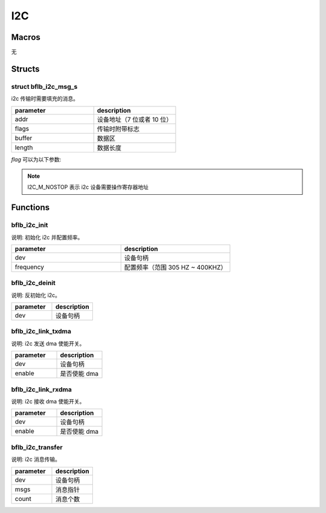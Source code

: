 I2C
=============

Macros
------------

无

Structs
------------

struct bflb_i2c_msg_s
^^^^^^^^^^^^^^^^^^^^^^^^^^

i2c 传输时需要填充的消息。

.. code-block:: c
   :linenos:

    struct bflb_i2c_msg_s {
        uint16_t addr;
        uint16_t flags;
        uint8_t *buffer;
        uint16_t length;
    };

.. list-table::
    :widths: 10 10
    :header-rows: 1

    * - parameter
      - description
    * - addr
      - 设备地址（7 位或者 10 位）
    * - flags
      - 传输时附带标志
    * - buffer
      - 数据区
    * - length
      - 数据长度

`flag` 可以为以下参数:

.. code-block:: c
   :linenos:

    #define I2C_M_READ    0x0001
    #define I2C_M_TEN     0x0002
    #define I2C_M_NOSTOP  0x0040
    #define I2C_M_NOSTART 0x0080

.. note:: I2C_M_NOSTOP 表示 i2c 设备需要操作寄存器地址

Functions
------------

bflb_i2c_init
^^^^^^^^^^^^^^^^^^^^^^^^^^

说明: 初始化 i2c 并配置频率。

.. code-block:: c
   :linenos:

    void bflb_i2c_init(struct bflb_device_s *dev, uint32_t frequency);

.. list-table::
    :widths: 10 10
    :header-rows: 1

    * - parameter
      - description
    * - dev
      - 设备句柄
    * - frequency
      - 配置频率（范围 305 HZ ~ 400KHZ）

bflb_i2c_deinit
^^^^^^^^^^^^^^^^^^^^^^^^^^

说明: 反初始化 i2c。

.. code-block:: c
   :linenos:

    void bflb_i2c_deinit(struct bflb_device_s *dev);

.. list-table::
    :widths: 10 10
    :header-rows: 1

    * - parameter
      - description
    * - dev
      - 设备句柄

bflb_i2c_link_txdma
^^^^^^^^^^^^^^^^^^^^^^^^^^

说明: i2c 发送 dma 使能开关。

.. code-block:: c
   :linenos:

    void bflb_i2c_link_txdma(struct bflb_device_s *dev, bool enable);

.. list-table::
    :widths: 10 10
    :header-rows: 1

    * - parameter
      - description
    * - dev
      - 设备句柄
    * - enable
      - 是否使能 dma

bflb_i2c_link_rxdma
^^^^^^^^^^^^^^^^^^^^^^^^^^

说明: i2c 接收 dma 使能开关。

.. code-block:: c
   :linenos:

    void bflb_i2c_link_rxdma(struct bflb_device_s *dev, bool enable);

.. list-table::
    :widths: 10 10
    :header-rows: 1

    * - parameter
      - description
    * - dev
      - 设备句柄
    * - enable
      - 是否使能 dma

bflb_i2c_transfer
^^^^^^^^^^^^^^^^^^^^^^^^^^

说明: i2c 消息传输。

.. code-block:: c
   :linenos:

    int bflb_i2c_transfer(struct bflb_device_s *dev, struct bflb_i2c_msg_s *msgs, int count);

.. list-table::
    :widths: 10 10
    :header-rows: 1

    * - parameter
      - description
    * - dev
      - 设备句柄
    * - msgs
      - 消息指针
    * - count
      - 消息个数
